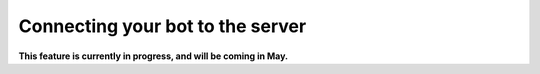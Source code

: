 Connecting your bot to the server
=================================

**This feature is currently in progress, and will be coming in May.**
